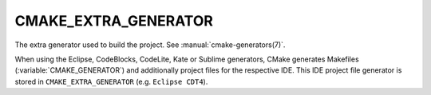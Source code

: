 CMAKE_EXTRA_GENERATOR
---------------------

The extra generator used to build the project.  See
:manual:`cmake-generators(7)`.

When using the Eclipse, CodeBlocks, CodeLite, Kate or Sublime generators, CMake
generates Makefiles (:variable:`CMAKE_GENERATOR`) and additionally project
files for the respective IDE.  This IDE project file generator is stored in
``CMAKE_EXTRA_GENERATOR`` (e.g.  ``Eclipse CDT4``).
